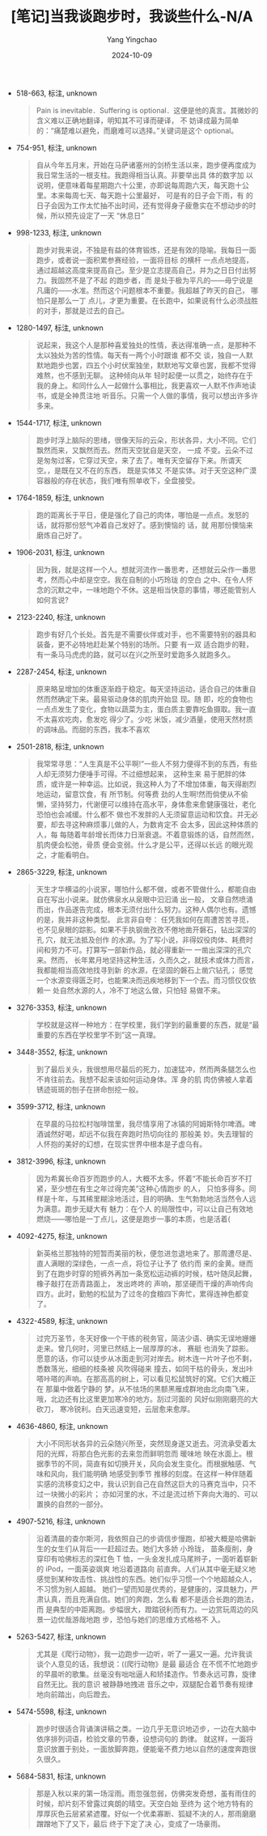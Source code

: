 :PROPERTIES:
:ID:       18037193-3167-45d8-be78-05f390551729
:END:
#+TITLE: [笔记]当我谈跑步时，我谈些什么-N/A
#+AUTHOR: Yang Yingchao
#+DATE:   2024-10-09
#+OPTIONS:  ^:nil H:5 num:t toc:2 \n:nil ::t |:t -:t f:t *:t tex:t d:(HIDE) tags:not-in-toc
#+STARTUP:   oddeven lognotestate
#+SEQ_TODO: TODO(t) INPROGRESS(i) WAITING(w@) | DONE(d) CANCELED(c@)
#+LANGUAGE: en
#+TAGS:     noexport(n)
#+EXCLUDE_TAGS: noexport
#+FILETAGS: :dangwotanpao:note:ireader:

- 518-663, 标注, unknown
  # note_md5: f45d337f3cb9b52cc0486b5ebcc18249
  #+BEGIN_QUOTE
  Pain is inevitable．Suffering is optional．这便是他的真言。其微妙的含义难以正确地翻译，明知其不可译而硬译， 不
  妨译成最为简单的：“痛楚难以避免，而磨难可以选择。”关键词是这个 optional。
  #+END_QUOTE

- 754-951, 标注, unknown
  # note_md5: d15cd2041a0187fb7f4e50906e84fec3
  #+BEGIN_QUOTE
  自从今年五月末，开始在马萨诸塞州的剑桥生活以来，跑步便再度成为我日常生活的一根支柱。我跑得相当认真。非要举出具
  体的数字加 以说明，便意味着每星期跑六十公里，亦即说每周跑六天，每天跑十公里。本来每周七天、每天跑十公里最好，
  可是有的日子会下雨，有 的日子会因为工作太忙抽不出时间，还有觉得身子疲惫实在不想动步的时候，所以预先设定了一天
  “休息日”
  #+END_QUOTE

- 998-1233, 标注, unknown
  # note_md5: c5e34adc5ea5c7bf3eac2e12d48276b8
  #+BEGIN_QUOTE
  跑步对我来说，不独是有益的体育锻炼，还是有效的隐喻。我每日一面跑步，或者说一面积累参赛经验，一面将目标 的横杆
  一点点地提高，通过超越这高度来提高自己。至少是立志提高自己，并为之日日付出努力。我固然不是了不起 的跑步者，而
  是处于极为平凡的------毋宁说是凡庸的------水准。然而这个问题根本不重要。我超越了昨天的自己， 哪怕只是那么一丁
  点儿，才更为重要。在长跑中，如果说有什么必须战胜的对手，那就是过去的自己。
  #+END_QUOTE

- 1280-1497, 标注, unknown
  # note_md5: d3b52feb7f42199b83d59d7a91315392
  #+BEGIN_QUOTE
  说起来，我这个人是那种喜爱独处的性情，表达得准确一点，是那种不太以独处为苦的性情。每天有一两个小时跟谁 都不交
  谈，独自一人默默地跑步也罢，四五个小时伏案独坐，默默地写文章也罢，我都不觉得难熬，也不感到无聊。 这种倾向从年
  轻时起便一以贯之，始终存在于我的身上。和同什么人一起做什么事相比，我更喜欢一人默不作声地读 书，或是全神贯注地
  听音乐。只需一个人做的事情，我可以想出许多许多来。
  #+END_QUOTE

- 1544-1717, 标注, unknown
  # note_md5: f07a7a9353ba0cbc7c87d9560facf283
  #+BEGIN_QUOTE
  跑步时浮上脑际的思绪，很像天际的云朵，形状各异，大小不同。它们飘然而来，又飘然而去。然而天空犹自是天空， 一成
  不变。云朵不过是匆匆过客，它穿过天空，来了去了。唯有天空留存下来。所谓天空。，是既在又不在的东西， 既是实体又
  不是实体。对于天空这种广漠容器般的存在状态，我们唯有照单收下，全盘接受。
  #+END_QUOTE

- 1764-1859, 标注, unknown
  # note_md5: 16963bfac45dd6b4eba6bfd16dc9d765
  #+BEGIN_QUOTE
  跑的距离长于平日，便是强化了自己的肉体，哪怕是一点点。发怒的话，就将那份怒气冲着自己发好了。感到懊恼的 话，就
  用那份懊恼来磨炼自己好了。
  #+END_QUOTE

- 1906-2031, 标注, unknown
  # note_md5: d41a5e79975dfdb1cf3eb493a47581d1
  #+BEGIN_QUOTE
  因为我，就是这样一个人。想就河流作一番思考，还想就云朵作一番思考，然而心中却是空空。我在自制的小巧玲珑 的空白
  之中、在令人怀念的沉默之中，一味地跑个不休。这是相当快意的事情，哪还能管别人如何言说?
  #+END_QUOTE

- 2123-2240, 标注, unknown
  # note_md5: 96654d8193dde8f479bc3bf54b1c2cb6
  #+BEGIN_QUOTE
  跑步有好几个长处。首先是不需要伙伴或对手，也不需要特别的器具和装备，更不必特地赶赴某个特别的场所。只要 有一双
  适合跑步的鞋，有一条马马虎虎的路，就可以在兴之所至时爱跑多久就跑多久。
  #+END_QUOTE

- 2287-2454, 标注, unknown
  # note_md5: b302898ededb46f3e991a858590aaae6
  #+BEGIN_QUOTE
  原来略呈增加的体重逐渐趋于稳定。每天坚持运动，适合自己的体重自然而然确定下来。最易驱动身体的肌肉开始显 现。随
  即，吃的食物也一点点发生了变化，食物以蔬菜为主，蛋白质主要靠吃鱼摄取。我一直不太喜欢吃肉，愈发吃 得少了。少吃
  米饭，减少酒量，使用天然材质的调味品。而甜的东西，我本不喜欢
  #+END_QUOTE

- 2501-2818, 标注, unknown
  # note_md5: 472448fad6218495c2fd0d312d26282c
  #+BEGIN_QUOTE
  我常常寻思：“人生真是不公平啊!”一些人不努力便得不到的东西，有些人却无须努力便唾手可得。不过细想起来， 这种生来
  易于肥胖的体质，或许是一种幸运。比如说，我这种人为了不增加体重，每天得剧烈地运动，留意饮食，有 所节制。何等费
  劲的人生啊!然而倘使从不偷懒，坚持努力，代谢便可以维持在高水平，身体愈来愈健康强壮，老化 恐怕也会减缓。什么都不
  做也不发胖的人无须留意运动和饮食。并无必要，却去寻这种麻烦事儿做的人，为数肯定不 会太多，因此这种体质的人，每
  每随着年龄增长而体力日渐衰退。不着意锻炼的话，自然而然，肌肉便会松弛，骨质 便会变弱。什么才是公平，还得以长远
  的眼光观之，才能看明白。
  #+END_QUOTE

- 2865-3229, 标注, unknown
  # note_md5: ae711149f5f74f10a0cbdca552944e95
  #+BEGIN_QUOTE
  天生才华横溢的小说家，哪怕什么都不做，或者不管做什么，都能自由自在写出小说来。就仿佛泉水从泉眼中汩汩涌 出一般，
  文章自然喷涌而出，作品遂告完成，根本无须付出什么努力。这种人偶尔也有。遗憾的是，我并非这种类型。 此言非自夸：
  任凭我如何在周遭苦苦寻觅，也不见泉眼的踪影。如果不手执钢凿孜孜不倦地凿开磐石，钻出深深的孔 穴，就无法抵及创作
  的水源。为了写小说，非得奴役肉体、耗费时间和劳力不可。打算写一部新作品，就必得重新一 一凿出深深的孔穴来。然而，
  长年累月地坚持这种生活，久而久之，就技术或体力而言，我都能相当高效地找寻到新 的水源，在坚固的磐石上凿穴钻孔；
  感觉一个水源变得匮乏时，也能果决而迅疾地移到下一个去。而习惯仅仅依赖一 处自然水源的人，冷不丁地这么做，只怕轻
  易做不来。
  #+END_QUOTE

- 3276-3353, 标注, unknown
  # note_md5: c94da1a0db7445f4ecf4b7e1c05c5e2d
  #+BEGIN_QUOTE
  学校就是这样一种地方：在学校里，我们学到的最重要的东西，就是“最重要的东西在学校里学不到”这一真理。
  #+END_QUOTE

- 3448-3552, 标注, unknown
  # note_md5: d0718e95a3d47fa50f32821d8da5ab38
  #+BEGIN_QUOTE
  到了最后关头，我很想用尽最后的死力，加速猛冲，然而两条腿怎么也不肯往前去。我想不起来该如何运动身体。浑 身的肌
  肉仿佛被人拿着锈迹斑斑的刨子在拼命刨挖一般。
  #+END_QUOTE

- 3599-3712, 标注, unknown
  # note_md5: ac99ee582c1db1998f3df0471647aecc
  #+BEGIN_QUOTE
  在早晨的马拉松村咖啡馆里，我尽情享用了冰镇的阿姆斯特尔啤酒。啤酒诚然好喝，却远不似我在奔跑时热切向往的 那般美
  妙。失去理智的人怀抱的美好的幻想，在现实世界中根本是子虚乌有。
  #+END_QUOTE

- 3812-3996, 标注, unknown
  # note_md5: 648a2563713c075569f2b0649920747a
  #+BEGIN_QUOTE
  因为希冀长命百岁而跑步的人，大概不太多。怀着“不能长命百岁不打紧，至少想在有生之年过得完美”这种心情跑步 的人，
  只怕多得多。同样是十年，与其稀里糊涂地活过，目的明确、生气勃勃地活当然令人远为满意。跑步无疑大有 魅力：在个人
  的局限性中，可以让自己有效地燃烧------哪怕是一丁点儿，这便是跑步一事的本质，也是活着(
  #+END_QUOTE

- 4092-4275, 标注, unknown
  # note_md5: c5093272c6a99ae699b83c2ca581d391
  #+BEGIN_QUOTE
  新英格兰那独特的短暂而美丽的秋，便忽进忽退地来了。那周遭尽是、直人满眼的深绿色，一点一点，将位子让予了 依约而
  来的金黄。继而到了在跑步时穿的短裤外再加一条宽松运动裤的时候，枯叶随凤起舞，橡子敲打在沥青路面上， 发出咚咚的
  声响，那坚硬而干燥的声响传向四方。此时，勤勉的松鼠为了过冬的食粮四下奔忙，累得连神色都变了。
  #+END_QUOTE

- 4322-4589, 标注, unknown
  # note_md5: a1cc84fa28ead80aa99833500fa09fc3
  #+BEGIN_QUOTE
  过完万圣节，冬天好像一个干练的税务官，简洁少语、确实无误地姗姗走来。曾几何时，河里已然结上一层厚厚的冰， 赛艇
  也消失了踪影。愿意的话，你可以徒步从冰面走到河对岸去。树木连一片叶子也不剩，悉数落光，细细的枝条被 风吹得碰来
  撞去，如同干枯的骨头，发出咔嗒咔嗒的声响。在那高高的树上，可以看见松鼠筑好的窝。它们大概正在 那巢中做着宁静的
  梦。从不怯场的黑额黑雁成群地由北向南飞来，哦，北边还有比这里更加寒冷的地方。刮过河面的 风好似刚刚磨亮的大砍刀，
  寒冷锐利。白天迅速变短，云层愈来愈厚。
  #+END_QUOTE

- 4636-4860, 标注, unknown
  # note_md5: 0cd0efae154f691df583aaf4ab94c605
  #+BEGIN_QUOTE
  大小不同形状各异的云朵随兴所至，突然现身遂又逝去。河流承受着太阳的光辉，将那白色光影的去来忽而鲜明忽而 暖味地
  映在水面上。根据季节的不同，简直有如切换开关，风向会发生变化。而根据触感、气味和风向，我们能明确 地感受到季节
  推移的刻度。在这样一种伴随着实感的流移变幻之中，我认识到自己在自然这巨大的马赛克当中，只不 过一块微小的彩片；
  亦如河里的水，不过是流过桥下奔向大海的、可以置换的自然的一部分。
  #+END_QUOTE

- 4907-5216, 标注, unknown
  # note_md5: 92a9dc496a509fd1f7c66e9b857b53f1
  #+BEGIN_QUOTE
  沿着清晨的查尔斯河，我依照自己的步调信步慢跑，却被大概是哈佛新生的女生们从背后一一赶超过去。她们大多娇 小玲珑，
  苗条瘦削，身穿印有哈佛标志的深红色 T 恤，一头金发扎成马尾辫子，一面听着崭新的 iPod，一面英姿飒爽 地沿着道路向
  前直奔。人们从其中毫无疑义地感觉到某种攻击性、挑战性的东西。她们似乎习惯一个个地超越众人， 不习惯为别人超越。
  她们一望而知是优秀的，是健康的，深具魅力，严肃认真，而且充满自信。她们的奔跑，怎么看 都不是适合长跑的跑法，而
  是典型的中距离跑。步幅很大，蹬踏锐利而有力。一边赏玩周边的风景一边优哉游哉地跑 步，恐怕与她们的思维方式格格不
  入。
  #+END_QUOTE

- 5263-5427, 标注, unknown
  # note_md5: 82abd3d164a2f9d98bf64d461f07675e
  #+BEGIN_QUOTE
  尤其是《爬行动物》，我一边跑步一边听，听了一遍又一遍。允许我谈谈个人意见的话，我想说：((爬行动物》是最 最适合
  在不慌不忙地跑步的早晨听的歌集。丝毫没有咄咄逼人和矫揉造作。节奏永远可靠，旋律自然无比。我的意识 被静静地拽进
  音乐之中，双腿配合着节奏有规律地向前踏出，向后蹬去。
  #+END_QUOTE

- 5474-5598, 标注, unknown
  # note_md5: b2a721bb9a2ff97775ea40202c783a6c
  #+BEGIN_QUOTE
  跑步时很适合背诵演讲稿之类。一边几乎无意识地迈步，一边在大脑中依序排列词语，检验文章的节奏，设想词句的 韵律。
  就这样，一面将意识放置于别处，一面放脚奔跑，便能毫不费力地以自然的速度奔跑很久很久。
  #+END_QUOTE

- 5684-5831, 标注, unknown
  # note_md5: 93f7ff79e5e117265f901658d9ad76e1
  #+BEGIN_QUOTE
  那是入秋以来的第一场淫雨。雨忽强忽弱，仿佛突发奇想，虽有雨住的时候，却片刻不曾露过爽朗的晴空。天空白始 至终为
  这个地方特有的厚厚灰色云层紧紧遮覆。好似一个优柔寡断、狐疑不决的人，那雨磨磨蹭蹭地下了又下，最后 终于下定了决
  心，变成了一场豪雨。
  #+END_QUOTE
